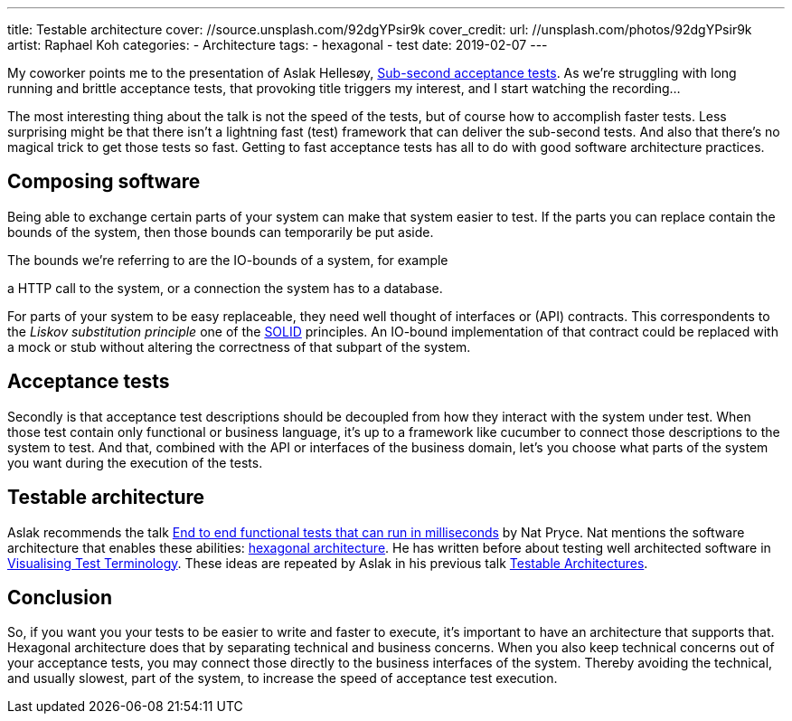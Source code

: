 ---
title: Testable architecture
cover: //source.unsplash.com/92dgYPsir9k
cover_credit:
  url: //unsplash.com/photos/92dgYPsir9k
  artist: Raphael Koh
categories:
  - Architecture
tags:
  - hexagonal
  - test
date: 2019-02-07
---

My coworker points me to the presentation of Aslak Hellesøy, https://www.youtube.com/watch?v=PE_1nh0DdbY[Sub-second acceptance tests].
As we're struggling with long running and brittle acceptance tests, that provoking title triggers my interest, and I start watching the recording...

++++
<!-- more -->
++++

The most interesting thing about the talk is not the speed of the tests, but of course how to accomplish faster tests.
Less surprising might be that there isn't a lightning fast (test) framework that can deliver the sub-second tests.
And also that there's no magical trick to get those tests so fast.
Getting to fast acceptance tests has all to do with good software architecture practices.

== Composing software
Being able to exchange certain parts of your system can make that system easier to test.
If the parts you can replace contain the bounds of the system, then those bounds can temporarily be put aside.

[.series.push-right]
****
The bounds we're referring to are the IO-bounds of a system, for example

a HTTP call to the system, or a connection the system has to a database.
****

For parts of your system to be easy replaceable, they need well thought of interfaces or (API) contracts.
This correspondents to the _Liskov substitution principle_ one of the https://en.wikipedia.org/wiki/SOLID[SOLID] principles.
An IO-bound implementation of that contract could be replaced with a mock or stub without altering the correctness of that subpart of the system.

== Acceptance tests
Secondly is that acceptance test descriptions should be decoupled from how they interact with the system under test.
When those test contain only functional or business language, it's up to a framework like cucumber to connect those descriptions to the system to test.
And that, combined with the API or interfaces of the business domain, let's you choose what parts of the system you want during the execution of the tests.

== Testable architecture
Aslak recommends the talk https://www.youtube.com/watch?v=Fk4rCn4YLLU[End to end functional tests that can run in milliseconds] by Nat Pryce.
Nat mentions the software architecture that enables these abilities: https://web.archive.org/web/20180822100852/http://alistair.cockburn.us/Hexagonal+architecture[hexagonal architecture].
He has written before about testing well architected software in http://www.natpryce.com/articles/000772.html[Visualising Test Terminology].
These ideas are repeated by Aslak in his previous talk https://www.youtube.com/watch?v=uwH83PjR98g[Testable Architectures].

== Conclusion
So, if you want you your tests to be easier to write and faster to execute, it's important to have an architecture that supports that.
Hexagonal architecture does that by separating technical and business concerns.
When you also keep technical concerns out of your acceptance tests, you may connect those directly to the business interfaces of the system.
Thereby avoiding the technical, and usually slowest, part of the system, to increase the speed of acceptance test execution.

////
:1: https://speakerdeck.com/aslakhellesoy/sub-second-acceptance-tests-seleniumconf-2018
:2: https://github.com/subsecondtdd
:3: https://speakerdeck.com/aslakhellesoy/testable-architecture-devlin-2017
:4: https://docs.cucumber.io/guides/testable-architecture/
////
